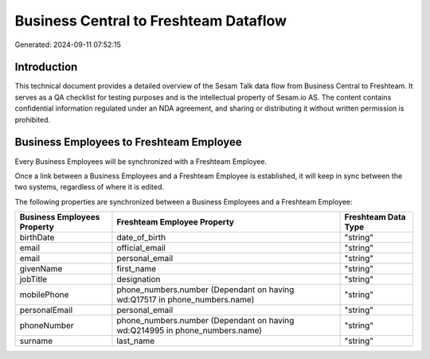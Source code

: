 ======================================
Business Central to Freshteam Dataflow
======================================

Generated: 2024-09-11 07:52:15

Introduction
------------

This technical document provides a detailed overview of the Sesam Talk data flow from Business Central to Freshteam. It serves as a QA checklist for testing purposes and is the intellectual property of Sesam.io AS. The content contains confidential information regulated under an NDA agreement, and sharing or distributing it without written permission is prohibited.

Business Employees to Freshteam Employee
----------------------------------------
Every Business Employees will be synchronized with a Freshteam Employee.

Once a link between a Business Employees and a Freshteam Employee is established, it will keep in sync between the two systems, regardless of where it is edited.

The following properties are synchronized between a Business Employees and a Freshteam Employee:

.. list-table::
   :header-rows: 1

   * - Business Employees Property
     - Freshteam Employee Property
     - Freshteam Data Type
   * - birthDate
     - date_of_birth
     - "string"
   * - email
     - official_email
     - "string"
   * - email
     - personal_email
     - "string"
   * - givenName
     - first_name
     - "string"
   * - jobTitle
     - designation
     - "string"
   * - mobilePhone
     - phone_numbers.number (Dependant on having wd:Q17517 in phone_numbers.name)
     - "string"
   * - personalEmail
     - personal_email
     - "string"
   * - phoneNumber
     - phone_numbers.number (Dependant on having wd:Q214995 in phone_numbers.name)
     - "string"
   * - surname
     - last_name
     - "string"

